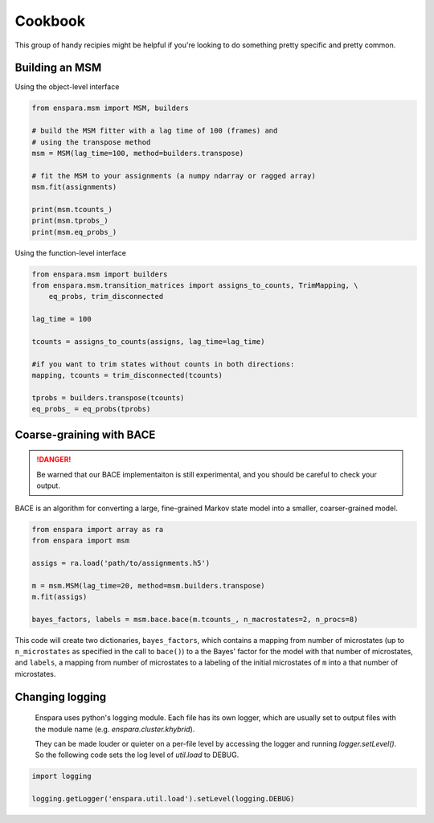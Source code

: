 Cookbook
========

This group of handy recipies might be helpful if you're looking to do something pretty specific and pretty common.

Building an MSM
---------------

Using the object-level interface

.. code-block:: python

    from enspara.msm import MSM, builders

    # build the MSM fitter with a lag time of 100 (frames) and
    # using the transpose method
    msm = MSM(lag_time=100, method=builders.transpose)

    # fit the MSM to your assignments (a numpy ndarray or ragged array)
    msm.fit(assignments)

    print(msm.tcounts_)
    print(msm.tprobs_)
    print(msm.eq_probs_)

Using the function-level interface

.. code-block:: python

    from enspara.msm import builders
    from enspara.msm.transition_matrices import assigns_to_counts, TrimMapping, \
        eq_probs, trim_disconnected

    lag_time = 100

    tcounts = assigns_to_counts(assigns, lag_time=lag_time)

    #if you want to trim states without counts in both directions:
    mapping, tcounts = trim_disconnected(tcounts)

    tprobs = builders.transpose(tcounts)
    eq_probs_ = eq_probs(tprobs)


Coarse-graining with BACE
-------------------------

.. danger::
    Be warned that our BACE implementaiton is still experimental, and you should be
    careful to check your output.

BACE is an algorithm for converting a large, fine-grained Markov state model into
a smaller, coarser-grained model.

.. code-block:: python

    from enspara import array as ra
    from enspara import msm

    assigs = ra.load('path/to/assignments.h5')

    m = msm.MSM(lag_time=20, method=msm.builders.transpose)
    m.fit(assigs)

    bayes_factors, labels = msm.bace.bace(m.tcounts_, n_macrostates=2, n_procs=8)

This code will create two dictionaries, ``bayes_factors``, which contains a mapping from
number of microstates (up to ``n_microstates`` as specified in the call to ``bace()``) to
a the Bayes' factor for the model with that number of microstates, and ``labels``, a
mapping from number of microstates to a labeling of the initial microstates of ``m`` into
a that number of microstates.


Changing logging
----------------
    Enspara uses python's logging module. Each file has its own logger, which are
    usually set to output files with the module name (e.g. `enspara.cluster.khybrid`).

    They can be made louder or quieter on a per-file level by accessing the
    logger and running `logger.setLevel()`. So the following code sets the log
    level of `util.load` to DEBUG.

.. code-block:: python

    import logging

    logging.getLogger('enspara.util.load').setLevel(logging.DEBUG)
